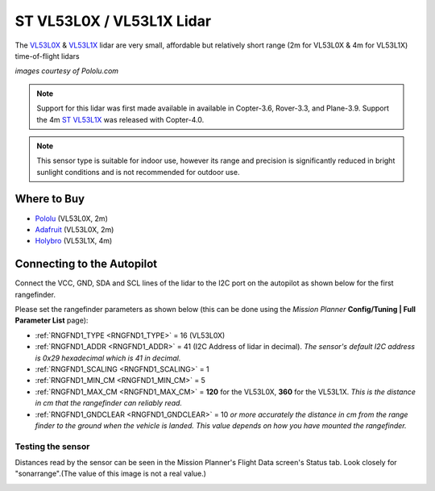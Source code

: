 .. _common-vl53l0x-lidar:

==========================
ST VL53L0X / VL53L1X Lidar
==========================

The `VL53L0X <https://www.st.com/en/imaging-and-photonics-solutions/vl53l0x.html>`__ & `VL53L1X <https://www.st.com/en/imaging-and-photonics-solutions/vl53l1x.html>`__ lidar are very small, affordable but relatively short range (2m for VL53L0X & 4m for VL53L1X) time-of-flight lidars

.. image:: ../../../images/vl53l0x.jpg

*images courtesy of Pololu.com*

.. note::

   Support for this lidar was first made available in available in Copter-3.6, Rover-3.3, and Plane-3.9.
   Support the 4m `ST VL53L1X <https://www.st.com/en/imaging-and-photonics-solutions/vl53l1x.html>`__ was released with Copter-4.0.


.. note::
   
   This sensor type is suitable for indoor use, however its range and precision is significantly reduced in bright sunlight conditions and is not recommended for outdoor use.

Where to Buy
------------

- `Pololu <https://www.pololu.com/product/2490>`__ (VL53L0X, 2m)
- `Adafruit <https://www.adafruit.com/product/3317>`__ (VL53L0X, 2m)
- `Holybro <http://www.holybro.com/product/vl53l1x/>`__ (VL53L1X, 4m)

Connecting to the Autopilot
-----------------------------------

Connect the VCC, GND, SDA and SCL lines of the lidar to the I2C port on the autopilot as shown below for the first rangefinder.

.. image:: ../../../images/vl53l0x-pixhawk.jpg

Please set the rangefinder parameters as shown below (this can be done using the *Mission Planner* **Config/Tuning \| Full Parameter List** page):

-  :ref:`RNGFND1_TYPE <RNGFND1_TYPE>` = 16 (VL53L0X)
-  :ref:`RNGFND1_ADDR <RNGFND1_ADDR>` = 41 (I2C Address of lidar in decimal).  *The sensor's default I2C address is 0x29 hexadecimal which is 41 in decimal.*
-  :ref:`RNGFND1_SCALING <RNGFND1_SCALING>` = 1
-  :ref:`RNGFND1_MIN_CM <RNGFND1_MIN_CM>` = 5
-  :ref:`RNGFND1_MAX_CM <RNGFND1_MAX_CM>` = **120** for the VL53L0X, **360** for the VL53L1X.  *This is the distance in cm that the rangefinder can reliably read.*
-  :ref:`RNGFND1_GNDCLEAR <RNGFND1_GNDCLEAR>` = 10 *or more accurately the distance in cm from the range finder to the ground when the vehicle is landed.  This value depends on how you have mounted the rangefinder.*

Testing the sensor
==================

Distances read by the sensor can be seen in the Mission Planner's Flight
Data screen's Status tab. Look closely for "sonarrange".(The value of this image is not a real value.)

.. image:: ../../../images/mp_rangefinder_lidarlite_testing.jpg
    :target: ../_images/mp_rangefinder_lidarlite_testing.jpg
